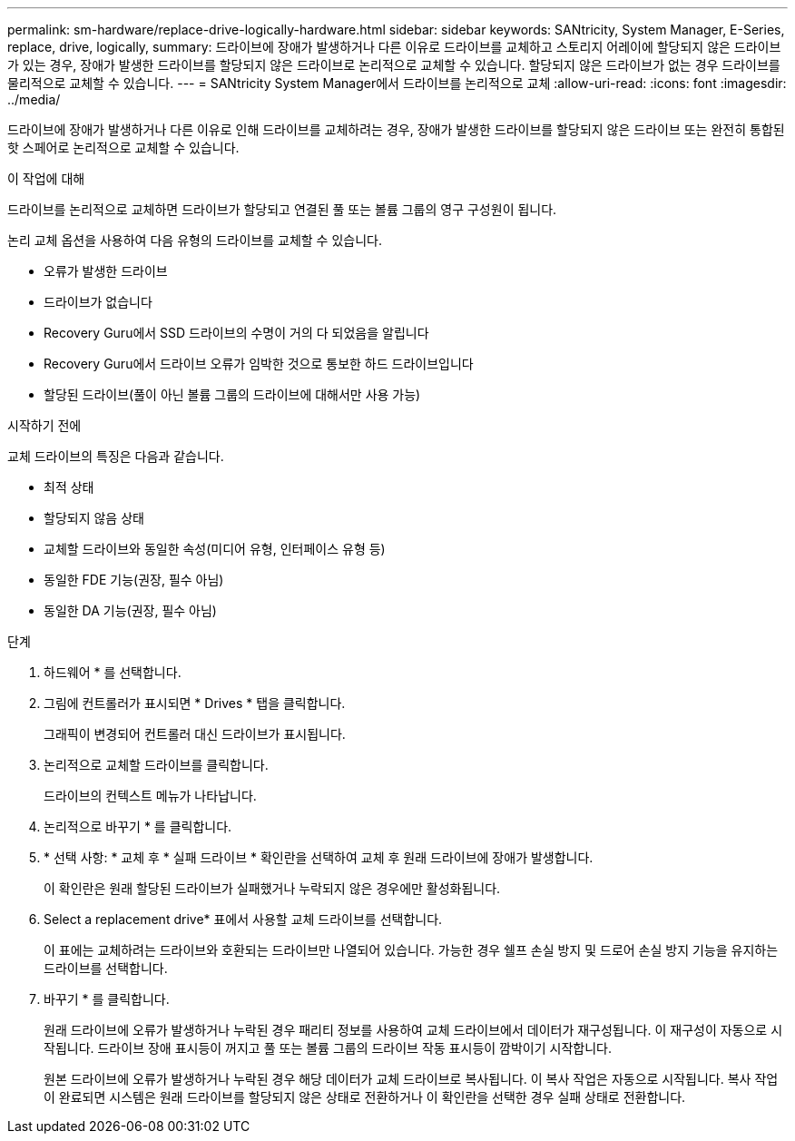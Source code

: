 ---
permalink: sm-hardware/replace-drive-logically-hardware.html 
sidebar: sidebar 
keywords: SANtricity, System Manager, E-Series, replace, drive, logically, 
summary: 드라이브에 장애가 발생하거나 다른 이유로 드라이브를 교체하고 스토리지 어레이에 할당되지 않은 드라이브가 있는 경우, 장애가 발생한 드라이브를 할당되지 않은 드라이브로 논리적으로 교체할 수 있습니다. 할당되지 않은 드라이브가 없는 경우 드라이브를 물리적으로 교체할 수 있습니다. 
---
= SANtricity System Manager에서 드라이브를 논리적으로 교체
:allow-uri-read: 
:icons: font
:imagesdir: ../media/


[role="lead"]
드라이브에 장애가 발생하거나 다른 이유로 인해 드라이브를 교체하려는 경우, 장애가 발생한 드라이브를 할당되지 않은 드라이브 또는 완전히 통합된 핫 스페어로 논리적으로 교체할 수 있습니다.

.이 작업에 대해
드라이브를 논리적으로 교체하면 드라이브가 할당되고 연결된 풀 또는 볼륨 그룹의 영구 구성원이 됩니다.

논리 교체 옵션을 사용하여 다음 유형의 드라이브를 교체할 수 있습니다.

* 오류가 발생한 드라이브
* 드라이브가 없습니다
* Recovery Guru에서 SSD 드라이브의 수명이 거의 다 되었음을 알립니다
* Recovery Guru에서 드라이브 오류가 임박한 것으로 통보한 하드 드라이브입니다
* 할당된 드라이브(풀이 아닌 볼륨 그룹의 드라이브에 대해서만 사용 가능)


.시작하기 전에
교체 드라이브의 특징은 다음과 같습니다.

* 최적 상태
* 할당되지 않음 상태
* 교체할 드라이브와 동일한 속성(미디어 유형, 인터페이스 유형 등)
* 동일한 FDE 기능(권장, 필수 아님)
* 동일한 DA 기능(권장, 필수 아님)


.단계
. 하드웨어 * 를 선택합니다.
. 그림에 컨트롤러가 표시되면 * Drives * 탭을 클릭합니다.
+
그래픽이 변경되어 컨트롤러 대신 드라이브가 표시됩니다.

. 논리적으로 교체할 드라이브를 클릭합니다.
+
드라이브의 컨텍스트 메뉴가 나타납니다.

. 논리적으로 바꾸기 * 를 클릭합니다.
. * 선택 사항: * 교체 후 * 실패 드라이브 * 확인란을 선택하여 교체 후 원래 드라이브에 장애가 발생합니다.
+
이 확인란은 원래 할당된 드라이브가 실패했거나 누락되지 않은 경우에만 활성화됩니다.

. Select a replacement drive* 표에서 사용할 교체 드라이브를 선택합니다.
+
이 표에는 교체하려는 드라이브와 호환되는 드라이브만 나열되어 있습니다. 가능한 경우 쉘프 손실 방지 및 드로어 손실 방지 기능을 유지하는 드라이브를 선택합니다.

. 바꾸기 * 를 클릭합니다.
+
원래 드라이브에 오류가 발생하거나 누락된 경우 패리티 정보를 사용하여 교체 드라이브에서 데이터가 재구성됩니다. 이 재구성이 자동으로 시작됩니다. 드라이브 장애 표시등이 꺼지고 풀 또는 볼륨 그룹의 드라이브 작동 표시등이 깜박이기 시작합니다.

+
원본 드라이브에 오류가 발생하거나 누락된 경우 해당 데이터가 교체 드라이브로 복사됩니다. 이 복사 작업은 자동으로 시작됩니다. 복사 작업이 완료되면 시스템은 원래 드라이브를 할당되지 않은 상태로 전환하거나 이 확인란을 선택한 경우 실패 상태로 전환합니다.


